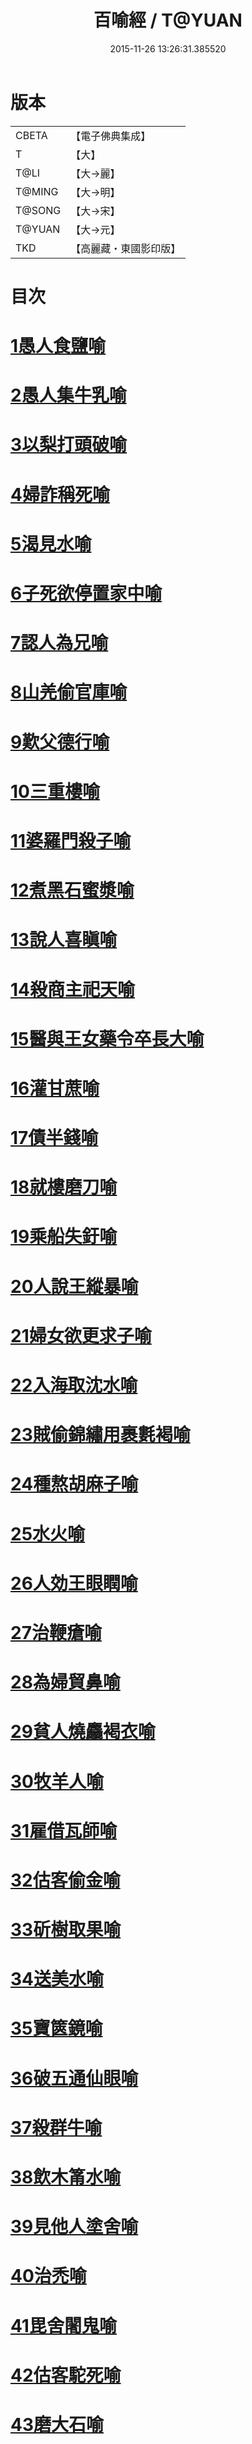 #+TITLE: 百喻經 / T@YUAN
#+DATE: 2015-11-26 13:26:31.385520
* 版本
 |     CBETA|【電子佛典集成】|
 |         T|【大】     |
 |      T@LI|【大→麗】   |
 |    T@MING|【大→明】   |
 |    T@SONG|【大→宋】   |
 |    T@YUAN|【大→元】   |
 |       TKD|【高麗藏・東國影印版】|

* 目次
* [[file:KR6b0066_001.txt::001-0543a16][1愚人食鹽喻]]
* [[file:KR6b0066_001.txt::001-0543a25][2愚人集牛乳喻]]
* [[file:KR6b0066_001.txt::0543b8][3以梨打頭破喻]]
* [[file:KR6b0066_001.txt::0543b20][4婦詐稱死喻]]
* [[file:KR6b0066_001.txt::0543c5][5渴見水喻]]
* [[file:KR6b0066_001.txt::0543c15][6子死欲停置家中喻]]
* [[file:KR6b0066_001.txt::0544a2][7認人為兄喻]]
* [[file:KR6b0066_001.txt::0544a16][8山羌偷官庫喻]]
* [[file:KR6b0066_001.txt::0544b1][9歎父德行喻]]
* [[file:KR6b0066_001.txt::0544b11][10三重樓喻]]
* [[file:KR6b0066_001.txt::0544c2][11婆羅門殺子喻]]
* [[file:KR6b0066_001.txt::0544c17][12煮黑石蜜漿喻]]
* [[file:KR6b0066_001.txt::0544c27][13說人喜瞋喻]]
* [[file:KR6b0066_001.txt::0545a11][14殺商主祀天喻]]
* [[file:KR6b0066_001.txt::0545a23][15醫與王女藥令卒長大喻]]
* [[file:KR6b0066_001.txt::0545b8][16灌甘蔗喻]]
* [[file:KR6b0066_001.txt::0545b17][17債半錢喻]]
* [[file:KR6b0066_001.txt::0545b25][18就樓磨刀喻]]
* [[file:KR6b0066_001.txt::0545c6][19乘船失釪喻]]
* [[file:KR6b0066_001.txt::0545c20][20人說王縱暴喻]]
* [[file:KR6b0066_001.txt::0546a5][21婦女欲更求子喻]]
* [[file:KR6b0066_002.txt::002-0546b25][22入海取沈水喻]]
* [[file:KR6b0066_002.txt::0546c6][23賊偷錦繡用裹氀褐喻]]
* [[file:KR6b0066_002.txt::0546c12][24種熬胡麻子喻]]
* [[file:KR6b0066_002.txt::0546c20][25水火喻]]
* [[file:KR6b0066_002.txt::0546c28][26人効王眼瞤喻]]
* [[file:KR6b0066_002.txt::0547a13][27治鞭瘡喻]]
* [[file:KR6b0066_002.txt::0547a23][28為婦貿鼻喻]]
* [[file:KR6b0066_002.txt::0547b7][29貧人燒麤褐衣喻]]
* [[file:KR6b0066_002.txt::0547b23][30牧羊人喻]]
* [[file:KR6b0066_002.txt::0547c10][31雇借瓦師喻]]
* [[file:KR6b0066_002.txt::0547c28][32估客偷金喻]]
* [[file:KR6b0066_002.txt::0548a7][33斫樹取果喻]]
* [[file:KR6b0066_002.txt::0548a18][34送美水喻]]
* [[file:KR6b0066_002.txt::0548b4][35寶篋鏡喻]]
* [[file:KR6b0066_002.txt::0548b18][36破五通仙眼喻]]
* [[file:KR6b0066_002.txt::0548c2][37殺群牛喻]]
* [[file:KR6b0066_002.txt::0548c12][38飲木筩水喻]]
* [[file:KR6b0066_002.txt::0548c27][39見他人塗舍喻]]
* [[file:KR6b0066_002.txt::0549a11][40治禿喻]]
* [[file:KR6b0066_002.txt::0549a27][41毘舍闍鬼喻]]
* [[file:KR6b0066_003.txt::0549c5][42估客駝死喻]]
* [[file:KR6b0066_003.txt::0549c18][43磨大石喻]]
* [[file:KR6b0066_003.txt::0549c25][44欲食半餅喻]]
* [[file:KR6b0066_003.txt::0550a8][45奴守門喻]]
* [[file:KR6b0066_003.txt::0550a23][46偷犛牛喻]]
* [[file:KR6b0066_003.txt::0550b7][47貧人作鴛鴦鳴喻]]
* [[file:KR6b0066_003.txt::0550b21][48野干為折樹枝所打喻]]
* [[file:KR6b0066_003.txt::0550b29][49小兒爭分別毛喻]]
* [[file:KR6b0066_003.txt::0550c11][50醫治脊僂喻]]
* [[file:KR6b0066_003.txt::0550c17][51五人買婢共使作喻]]
* [[file:KR6b0066_003.txt::0550c24][52伎兒作樂喻]]
* [[file:KR6b0066_003.txt::0551a1][53師患腳付二弟子喻]]
* [[file:KR6b0066_003.txt::0551a9][54蛇頭尾共爭在前喻]]
* [[file:KR6b0066_003.txt::0551a16][55願為王剃鬚喻]]
* [[file:KR6b0066_003.txt::0551a28][56索無物喻]]
* [[file:KR6b0066_003.txt::0551b11][57蹋長者口喻]]
* [[file:KR6b0066_003.txt::0551b23][58二子分財喻]]
* [[file:KR6b0066_003.txt::0551c14][59觀作瓶喻]]
* [[file:KR6b0066_003.txt::0551c28][60見水底金影喻]]
* [[file:KR6b0066_003.txt::0552a13][61梵天弟子造物因喻]]
* [[file:KR6b0066_003.txt::0552a26][62病人食雉肉喻]]
* [[file:KR6b0066_003.txt::0552b13][63伎兒著戲羅剎服共相驚怖喻]]
* [[file:KR6b0066_003.txt::0552c1][64人謂故屋中有惡鬼喻]]
* [[file:KR6b0066_003.txt::0552c13][65五百歡喜丸喻]]
* [[file:KR6b0066_004.txt::004-0553b26][66口誦乘船法而不解用喻]]
* [[file:KR6b0066_004.txt::0553c11][67夫婦食餅共為要喻]]
* [[file:KR6b0066_004.txt::0553c26][68共相怨害喻]]
* [[file:KR6b0066_004.txt::0554a8][69効其祖先急速食喻]]
* [[file:KR6b0066_004.txt::0554a20][70嘗菴婆羅果喻]]
* [[file:KR6b0066_004.txt::0554b5][71為二婦故喪其兩目喻]]
* [[file:KR6b0066_004.txt::0554b13][72唵米決口喻]]
* [[file:KR6b0066_004.txt::0554b25][73詐言馬死喻]]
* [[file:KR6b0066_004.txt::0554c7][74出家凡夫貪利養喻]]
* [[file:KR6b0066_004.txt::0554c17][75駝甕俱失喻]]
* [[file:KR6b0066_004.txt::0554c28][76田夫思王女喻]]
* [[file:KR6b0066_004.txt::0555a14][77搆驢乳喻]]
* [[file:KR6b0066_004.txt::0555a25][78與兒期早行喻]]
* [[file:KR6b0066_004.txt::0555b8][79為王負机喻]]
* [[file:KR6b0066_004.txt::0555b19][80倒灌喻]]
* [[file:KR6b0066_004.txt::0555c3][81為熊所嚙喻]]
* [[file:KR6b0066_004.txt::0555c13][82比種田喻]]
* [[file:KR6b0066_004.txt::0555c26][83獼猴喻]]
* [[file:KR6b0066_004.txt::0556a3][84月蝕打狗喻]]
* [[file:KR6b0066_004.txt::0556a8][85婦女患眼痛喻]]
* [[file:KR6b0066_004.txt::0556a17][86父取兒耳璫喻]]
* [[file:KR6b0066_004.txt::0556b1][87劫盜分財喻]]
* [[file:KR6b0066_004.txt::0556b11][88獼猴把豆喻]]
* [[file:KR6b0066_004.txt::0556b17][89得金鼠狼喻]]
* [[file:KR6b0066_004.txt::0556b27][90地得金錢喻]]
* [[file:KR6b0066_004.txt::0556c10][91貧兒欲與富等財物喻]]
* [[file:KR6b0066_004.txt::0556c20][92小兒得歡喜丸喻]]
* [[file:KR6b0066_004.txt::0556c28][93老母捉熊喻]]
* [[file:KR6b0066_004.txt::0557a11][94摩尼水竇喻]]
* [[file:KR6b0066_004.txt::0557a25][95二鴿喻]]
* [[file:KR6b0066_004.txt::0557b8][96詐稱眼盲喻]]
* [[file:KR6b0066_004.txt::0557b16][97為惡賊所劫失㲲喻]]
* [[file:KR6b0066_004.txt::0557c1][98小兒得大龜喻]]
* 卷
** [[file:KR6b0066_001.txt][百喻經 1]]
** [[file:KR6b0066_002.txt][百喻經 2]]
** [[file:KR6b0066_003.txt][百喻經 3]]
** [[file:KR6b0066_004.txt][百喻經 4]]

